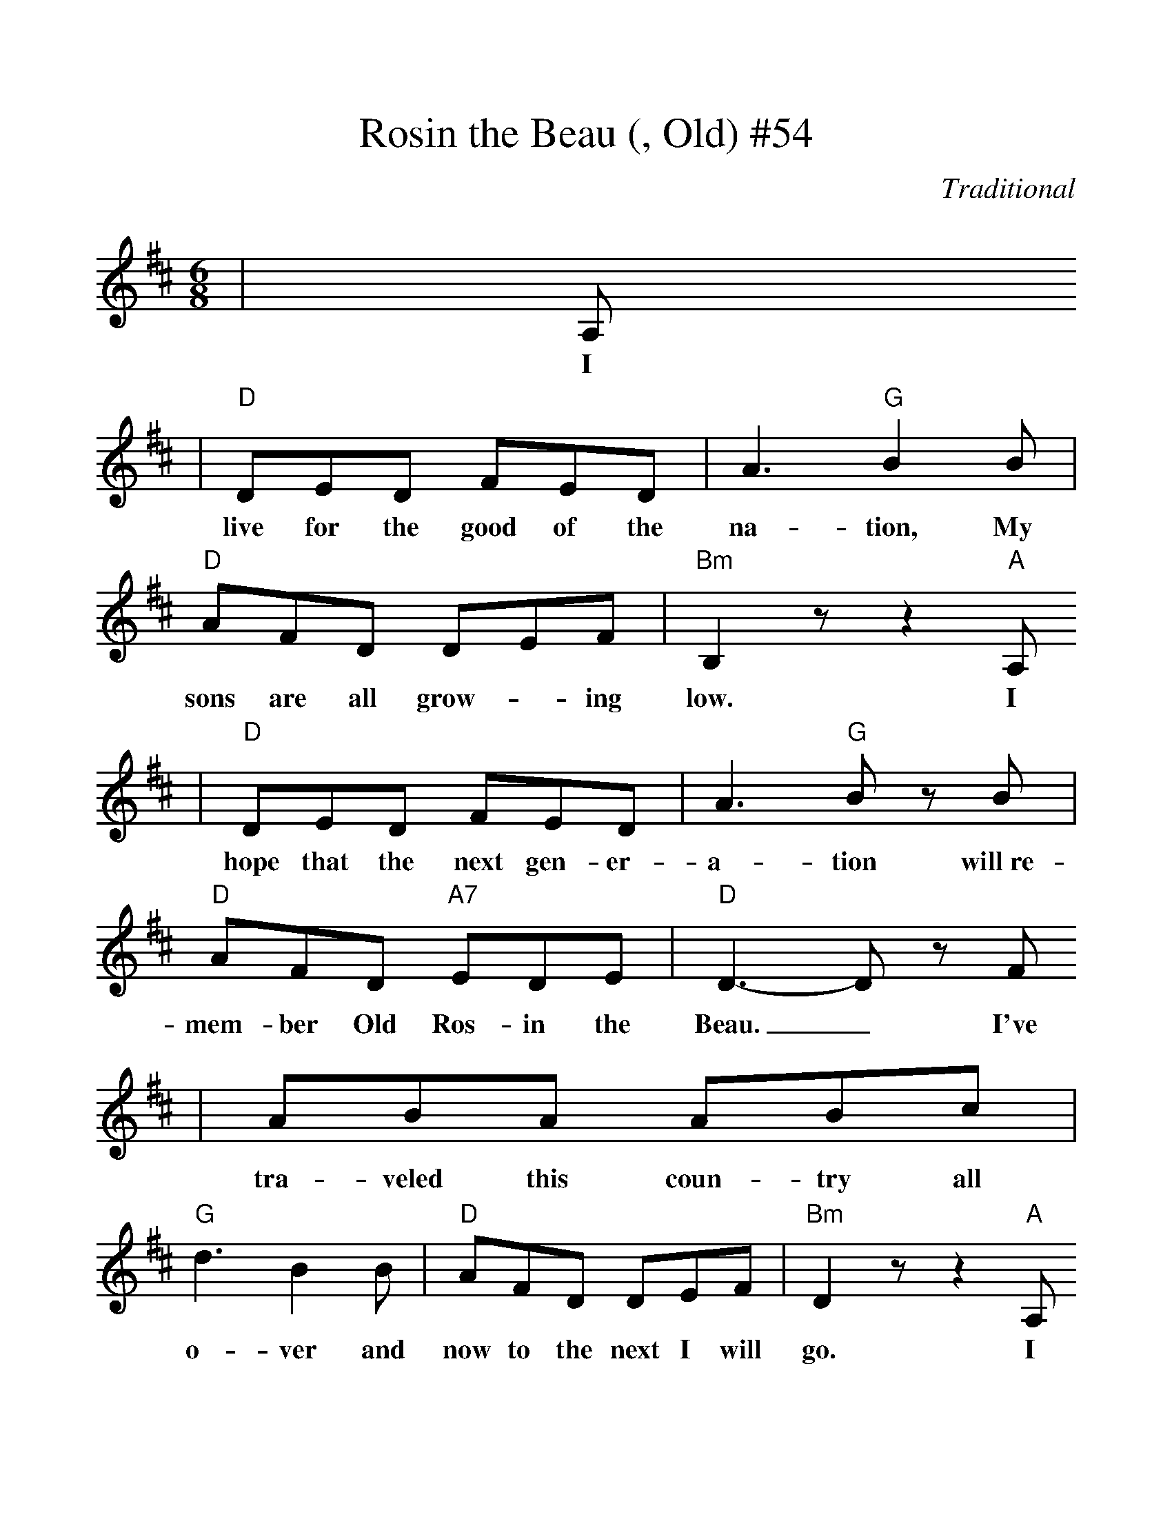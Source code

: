%Scale the output
%%scale 1.1
%%stretchlast 1
%%barsperstaff 0
%%barnumbers -1
%%gchordbox no
%%splittune no
X:1
T:Rosin the Beau (, Old) #54
C:Traditional
M:6/8    %(3/4, 4/4, 6/8)
L:1/8    %(1/8, 1/4)
%V:1 treble clef
K:D    %(D, C)
|A,
w:I
|"D"DED FED|A3 "G"B2 B|"D"AFD DEF|"Bm"B,2 z z2 "A"A,
w:live for the good of the na-tion, My sons are all grow-_ing low. I
|"D"DED FED|A3 "G"B z B|"D"AFD "A7"EDE|"D"D3-D z F
w:hope that the next gen-er-a-tion will~re-mem-ber Old Ros-in the Beau._ I've
|ABA ABc|"G"d3 B2 B|"D"AFD DEF|"Bm"D2 z z2 "A"A,
w:tra-veled this coun-try all o-ver and now to the next I will go. I
|"D"DED FED|A3 "G"B2 B|"D""^TAG"AFD "A7"EFE|"D"D3-D2||
w:know that good quar-ters a-wait me to wel-come Old Ro-sin the Beau._
